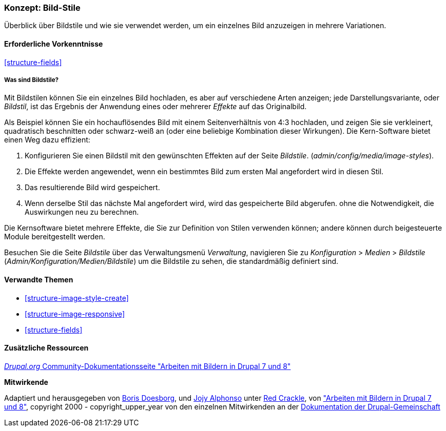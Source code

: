 [[structure-image-styles]]

=== Konzept: Bild-Stile

[role="summary"]
Überblick über Bildstile und wie sie verwendet werden, um ein einzelnes Bild anzuzeigen in
mehrere Variationen.

(((Image style,overview)))
(((Style,image)))
(((Image effect,overview)))
(((Effect,image)))



==== Erforderliche Vorkenntnisse

<<structure-fields>>


===== Was sind Bildstile?
Mit Bildstilen können Sie ein einzelnes Bild hochladen, es aber auf verschiedene Arten anzeigen;
jede Darstellungsvariante, oder _Bildstil_, ist das Ergebnis der Anwendung eines oder mehrerer
_Effekte_ auf das Originalbild.

Als Beispiel können Sie ein hochauflösendes Bild mit einem Seitenverhältnis von 4:3 hochladen,
und zeigen Sie sie verkleinert, quadratisch beschnitten oder schwarz-weiß an (oder eine beliebige
Kombination dieser Wirkungen). Die Kern-Software bietet einen Weg dazu
effizient:

. Konfigurieren Sie einen Bildstil mit den gewünschten Effekten auf der Seite _Bildstile_.
(_admin/config/media/image-styles_).

. Die Effekte werden angewendet, wenn ein bestimmtes Bild zum ersten Mal angefordert wird in
diesen Stil.

. Das resultierende Bild wird gespeichert.

. Wenn derselbe Stil das nächste Mal angefordert wird, wird das gespeicherte Bild abgerufen.
ohne die Notwendigkeit, die Auswirkungen neu zu berechnen.

Die Kernsoftware bietet mehrere Effekte, die Sie zur Definition von Stilen verwenden können;
andere können durch beigesteuerte Module bereitgestellt werden.

Besuchen Sie die Seite _Bildstile_ über das Verwaltungsmenü _Verwaltung_, navigieren Sie zu
_Konfiguration_ > _Medien_ > _Bildstile_ (_Admin/Konfiguration/Medien/Bildstile_)
um die Bildstile zu sehen, die standardmäßig definiert sind.

==== Verwandte Themen

* <<structure-image-style-create>>
* <<structure-image-responsive>>
* <<structure-fields>>


==== Zusätzliche Ressourcen

https://www.drupal.org/docs/8/core/modules/image/working-with-images[_Drupal.org_ Community-Dokumentationsseite "Arbeiten mit Bildern in Drupal 7 und 8"]


*Mitwirkende*

Adaptiert und herausgegeben von https://www.drupal.org/u/batigolix[Boris Doesborg],
und https://www.drupal.org/u/jojyja[Jojy Alphonso] unter
http://redcrackle.com[Red Crackle], von
https://www.drupal.org/docs/8/core/modules/image/working-with-images["Arbeiten mit Bildern in
Drupal 7 und 8"],
copyright 2000 - copyright_upper_year von den einzelnen Mitwirkenden an der
https://www.drupal.org/documentation[Dokumentation der Drupal-Gemeinschaft]
